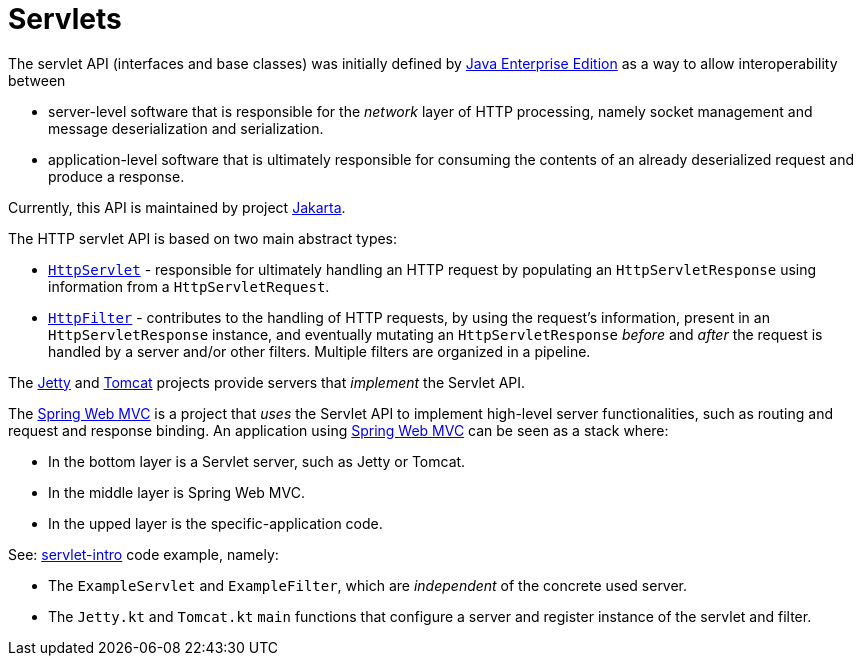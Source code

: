 = Servlets

The servlet API (interfaces and base classes) was initially defined by link:https://www.oracle.com/java/technologies/java-ee-glance.html[Java Enterprise Edition] as a way to allow interoperability between 

* server-level software that is responsible for the _network_ layer of HTTP processing, namely socket management and message deserialization and serialization.
* application-level software that is ultimately responsible for consuming the contents of an already deserialized request and produce a response.

Currently, this API is maintained by project link:https://jakarta.ee/specifications/servlet/[Jakarta].

The HTTP servlet API is based on two main abstract types:

* link:https://jakarta.ee/specifications/servlet/5.0/apidocs/jakarta/servlet/http/httpservlet[``HttpServlet``] - responsible for ultimately handling an HTTP request by populating an ``HttpServletResponse`` using information from a ``HttpServletRequest``.

* link:https://jakarta.ee/specifications/servlet/5.0/apidocs/jakarta/servlet/http/httpfilter[``HttpFilter``] - contributes to the handling of HTTP requests, by using the request's information, present in an `HttpServletResponse` instance, and eventually mutating an ``HttpServletResponse`` _before_ and _after_ the request is handled by a server and/or other filters. Multiple filters are organized in a pipeline.

The link:https://eclipse.dev/jetty/[Jetty] and link:https://tomcat.apache.org/[Tomcat] projects provide servers that _implement_ the Servlet API.

The link:https://docs.spring.io/spring-framework/reference/web/webmvc.html[Spring Web MVC] is a project that _uses_ the Servlet API to implement high-level server functionalities, such as routing and request and response binding.
An application using link:https://docs.spring.io/spring-framework/reference/web/webmvc.html[Spring Web MVC] can be seen as a stack where:

* In the bottom layer is a Servlet server, such as Jetty or Tomcat.
* In the middle layer is Spring Web MVC.
* In the upped layer is the specific-application code.

See: link:../../code/jvm/servlet-intro[servlet-intro] code example, namely:

* The ``ExampleServlet`` and ``ExampleFilter``, which are _independent_ of the concrete used server.
* The ``Jetty.kt`` and ``Tomcat.kt`` ``main`` functions that configure a server and register instance of the servlet and filter.
